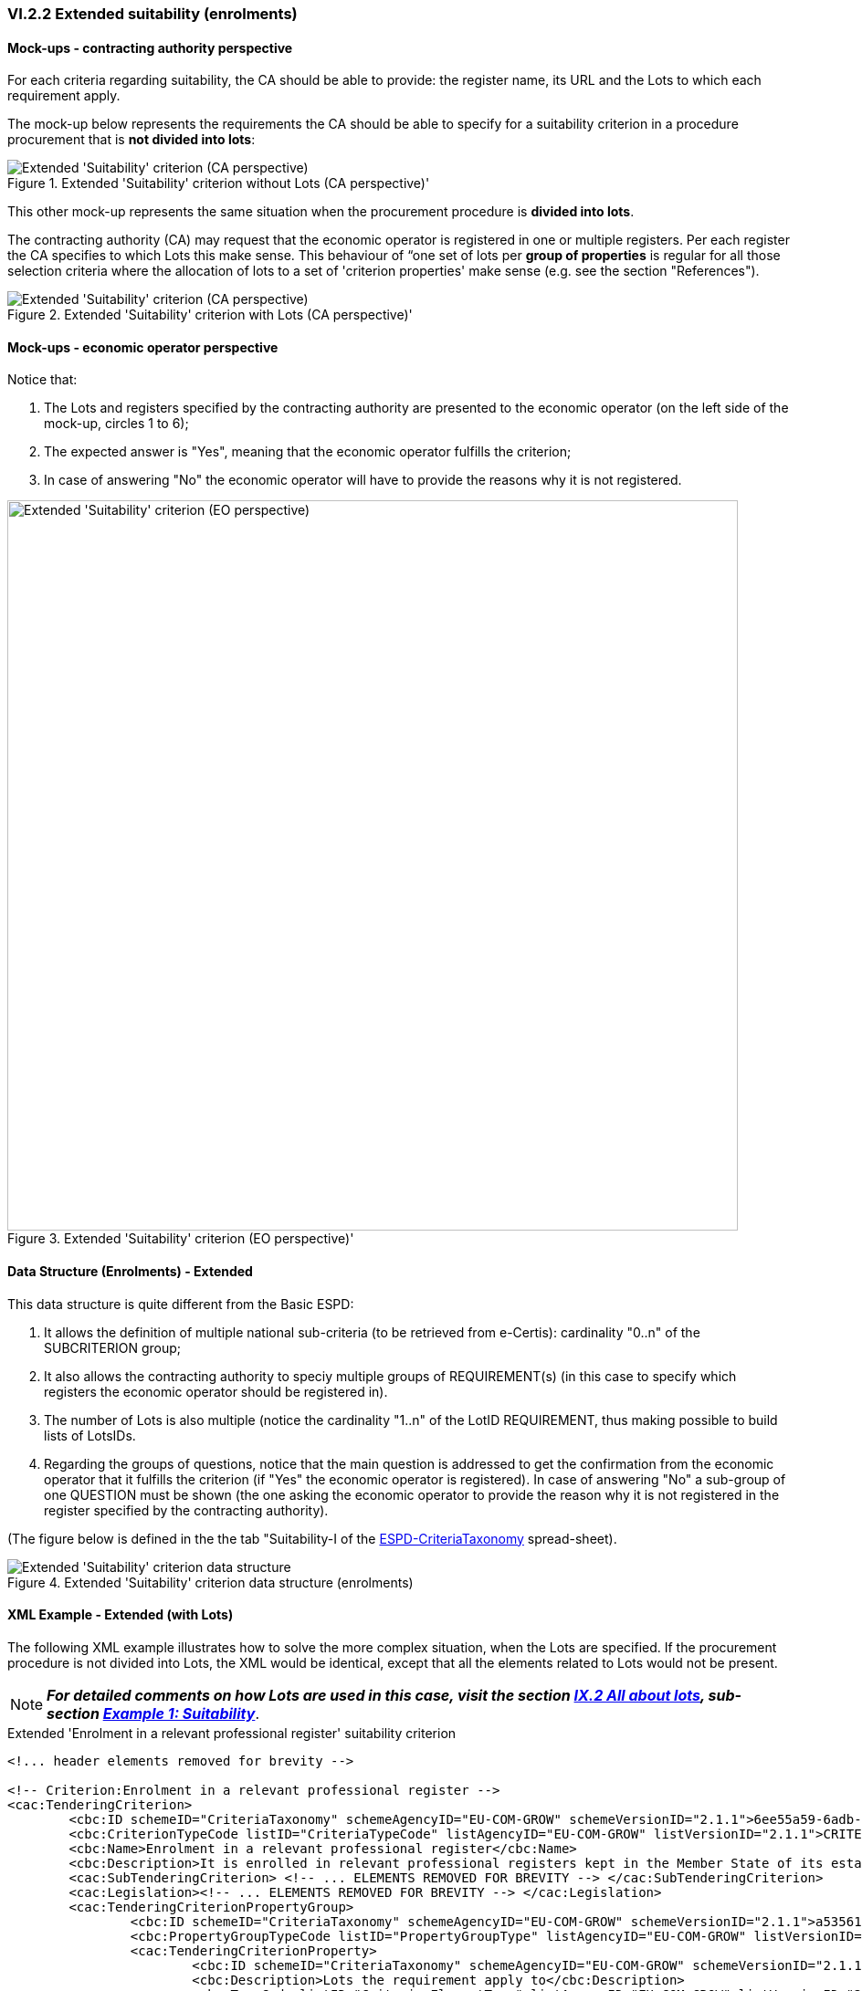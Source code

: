 
=== VI.2.2 Extended suitability (enrolments)

==== Mock-ups - contracting authority perspective

For each criteria regarding suitability, the CA should be able to provide: the register name, its URL and the Lots to which each requirement apply.

The mock-up below represents the requirements the CA should be able to specify for a suitability criterion in a procedure procurement that is *not divided into lots*:

.Extended 'Suitability' criterion without Lots (CA perspective)' 
image::Extended_Suitability_NOLOTS_CA_mockup.png[Extended 'Suitability' criterion (CA perspective), alt="Extended 'Suitability' criterion (CA perspective)", align="center"]

This other mock-up represents the same situation when the procurement procedure is *divided into lots*. 

The contracting authority (CA) may request that the economic operator is registered in one or multiple registers. Per each register the CA specifies to which Lots this make sense. This behaviour of “one set of lots per *group of properties* is regular for all those selection criteria where the allocation of lots to a set of 'criterion properties' make sense (e.g. see the section "References").

.Extended 'Suitability' criterion with Lots (CA perspective)' 
image::Extended_Suitability_LOTS_CA_mockup.png[Extended 'Suitability' criterion (CA perspective), alt="Extended 'Suitability' criterion (CA perspective)", align="center"]

==== Mock-ups - economic operator perspective

Notice that:

. The Lots and registers specified by the contracting authority are presented to the economic operator (on the left side of the mock-up, circles 1 to 6);	

. The expected answer is "Yes", meaning that the economic operator fulfills the criterion;

. In case of answering "No" the economic operator will have to provide the reasons why it is not registered.

.Extended 'Suitability' criterion (EO perspective)' 
image::Extended_Suitability_LOTS_EO_mockup.png[Extended 'Suitability' criterion (EO perspective), alt="Extended 'Suitability' criterion (EO perspective)", width="800" align="center"]

==== Data Structure (Enrolments) - Extended

This data structure is quite different from the Basic ESPD:

. It allows the definition of multiple national sub-criteria (to be retrieved from e-Certis): cardinality "0..n" of the SUBCRITERION group;

. It also allows the contracting authority to speciy multiple groups of REQUIREMENT(s) (in this case to specify which registers the economic operator should be registered in).

. The number of Lots is also multiple (notice the cardinality "1..n" of the LotID REQUIREMENT, thus making possible to build lists of LotsIDs.

. Regarding the groups of questions, notice that the main question is addressed to get the confirmation from the economic operator that it fulfills the criterion (if "Yes" the economic operator is registered). In case of answering "No" a sub-group of one QUESTION must be shown (the one asking the economic operator to provide the reason why it is not registered in the register specified by the contracting authority).

(The figure below is defined in the the tab "Suitability-I of the
link:https://github.com/ESPD/ESPD-EDM/blob/2.1.1/docs/src/main/asciidoc/dist/cl/xlsx/ESPD-CriteriaTaxonomy-EXTENDED-V2.1.1.xlsx[ESPD-CriteriaTaxonomy] spread-sheet).

.Extended 'Suitability' criterion data structure  (enrolments)
image::Extended_Suitability_Enrolments_Data_Structure.png[Extended 'Suitability' criterion data structure, alt="Extended 'Suitability' criterion data structure",align="center"]

==== XML Example - Extended (with Lots)

The following XML example illustrates how to solve the more complex situation, when the Lots are specified. If the procurement procedure is not divided into Lots, the XML would be identical, except that all the elements related to Lots would not be present.

[NOTE]
====
*_For detailed comments on how Lots are used in this case, visit the section
link:#ix-2-all-about-lots[IX.2 All about lots], sub-section link:#example-1-suitability[Example 1: Suitability]_*.
====

.Extended 'Enrolment in a relevant professional register' suitability criterion
[source,xml]
----
<!... header elements removed for brevity -->

<!-- Criterion:Enrolment in a relevant professional register -->
<cac:TenderingCriterion>
	<cbc:ID schemeID="CriteriaTaxonomy" schemeAgencyID="EU-COM-GROW" schemeVersionID="2.1.1">6ee55a59-6adb-4c3a-b89f-e62a7ad7be7f</cbc:ID>
	<cbc:CriterionTypeCode listID="CriteriaTypeCode" listAgencyID="EU-COM-GROW" listVersionID="2.1.1">CRITERION.SELECTION.SUITABILITY.PROFESSIONAL_REGISTER_ENROLMENT</cbc:CriterionTypeCode>
	<cbc:Name>Enrolment in a relevant professional register</cbc:Name>
	<cbc:Description>It is enrolled in relevant professional registers kept in the Member State of its establishment as described in Annex XI of Directive 2014/24/EU; economic operators from certain Member States may have to comply with other requirements set out in that Annex.</cbc:Description>
	<cac:SubTenderingCriterion> <!-- ... ELEMENTS REMOVED FOR BREVITY --> </cac:SubTenderingCriterion>
	<cac:Legislation><!-- ... ELEMENTS REMOVED FOR BREVITY --> </cac:Legislation>
	<cac:TenderingCriterionPropertyGroup>
		<cbc:ID schemeID="CriteriaTaxonomy" schemeAgencyID="EU-COM-GROW" schemeVersionID="2.1.1">a53561d5-6614-4dbe-987e-b96f35387f46</cbc:ID>
		<cbc:PropertyGroupTypeCode listID="PropertyGroupType" listAgencyID="EU-COM-GROW" listVersionID="2.1.1">ON*</cbc:PropertyGroupTypeCode>
		<cac:TenderingCriterionProperty>
			<cbc:ID schemeID="CriteriaTaxonomy" schemeAgencyID="EU-COM-GROW" schemeVersionID="2.1.1">f99ee126-23b8-4d83-8a62-6df4056a77cb</cbc:ID>
			<cbc:Description>Lots the requirement apply to</cbc:Description>
			<cbc:TypeCode listID="CriterionElementType" listAgencyID="EU-COM-GROW" listVersionID="2.1.1">CAPTION</cbc:TypeCode>
			<cbc:ValueDataTypeCode listID="ResponseDataType" listAgencyID="EU-COM-GROW" listVersionID="2.1.1">NONE</cbc:ValueDataTypeCode>
		</cac:TenderingCriterionProperty>
		<cac:TenderingCriterionProperty>
			<cbc:ID schemeID="CriteriaTaxonomy" schemeAgencyID="EU-COM-GROW" schemeVersionID="2.1.1">aca46197-141d-4c96-8d97-6ed08d653e22</cbc:ID>
			<cbc:Description>LotIDs</cbc:Description>
			<cbc:TypeCode listID="CriterionElementType" listAgencyID="EU-COM-GROW" listVersionID="2.1.1">REQUIREMENT</cbc:TypeCode>
			<cbc:ValueDataTypeCode listID="ResponseDataType" listAgencyID="EU-COM-GROW" listVersionID="2.1.1">IDENTIFIER</cbc:ValueDataTypeCode>
			<!-- No answer is expected here from the economic operator, as this is a REQUIREMENT issued by the contracting authority. Hence the element 'cbc:ValueDataTypeCode' contains the type of value of the requirement issued by the contracting authority -->
			<cbc:ExpectedID>[List of Lots]</cbc:ExpectedID>
		</cac:TenderingCriterionProperty>
		<cac:SubsidiaryTenderingCriterionPropertyGroup>
			<cbc:ID schemeID="CriteriaTaxonomy" schemeAgencyID="EU-COM-GROW" schemeVersionID="2.1.1">3aacb82e-afba-440c-b64e-1834007965a2</cbc:ID>
			<cbc:PropertyGroupTypeCode listID="PropertyGroupType" listAgencyID="EU-COM-GROW" listVersionID="2.1.1">ON*</cbc:PropertyGroupTypeCode>
			<cac:TenderingCriterionProperty>
				<cbc:ID schemeID="CriteriaTaxonomy" schemeAgencyID="EU-COM-GROW" schemeVersionID="2.1.1">0a72759b-cdff-4132-803f-d5d8955a5059</cbc:ID>
				<cbc:Description>Register name</cbc:Description>
				<cbc:TypeCode listID="CriterionElementType" listAgencyID="EU-COM-GROW" listVersionID="2.1.1">REQUIREMENT</cbc:TypeCode>
				<cbc:ValueDataTypeCode listID="ResponseDataType" listAgencyID="EU-COM-GROW" listVersionID="2.1.1">DESCRIPTION</cbc:ValueDataTypeCode>
				<!-- No answer is expected here from the economic operator, as this is a REQUIREMENT issued by the contracting authority. Hence the element 'cbc:ValueDataTypeCode' contains the type of value of the requirement issued by the contracting authority -->
				<cbc:ExpectedDescription>[Register Name]</cbc:ExpectedDescription>
			</cac:TenderingCriterionProperty>
			<cac:TenderingCriterionProperty>
				<cbc:ID schemeID="CriteriaTaxonomy" schemeAgencyID="EU-COM-GROW" schemeVersionID="2.1.1">b420be09-d85b-45df-ab09-a43eef0b5635</cbc:ID>
				<cbc:Description>URL</cbc:Description>
				<cbc:TypeCode listID="CriterionElementType" listAgencyID="EU-COM-GROW" listVersionID="2.1.1">REQUIREMENT</cbc:TypeCode>
				<cbc:ValueDataTypeCode listID="ResponseDataType" listAgencyID="EU-COM-GROW" listVersionID="2.1.1">URL</cbc:ValueDataTypeCode>
				<!-- No answer is expected here from the economic operator, as this is a REQUIREMENT issued by the contracting authority. Hence the element 'cbc:ValueDataTypeCode' contains the type of value of the requirement issued by the contracting authority -->
			</cac:TenderingCriterionProperty>
		</cac:SubsidiaryTenderingCriterionPropertyGroup>
		<cac:SubsidiaryTenderingCriterionPropertyGroup>
			<cbc:ID schemeID="CriteriaTaxonomy" schemeAgencyID="EU-COM-GROW" schemeVersionID="2.1.1">6cce6b8e-c53d-4598-8150-ac49aba3b9c7</cbc:ID>
			<cbc:PropertyGroupTypeCode listID="PropertyGroupType" listAgencyID="EU-COM-GROW" listVersionID="2.1.1">ON*</cbc:PropertyGroupTypeCode>
			<cac:TenderingCriterionProperty>
				<cbc:ID schemeID="CriteriaTaxonomy" schemeAgencyID="EU-COM-GROW" schemeVersionID="2.1.1">d35eff44-9405-44f3-82c9-ca30bd98e589</cbc:ID>
				<cbc:Description>Your Answer</cbc:Description>
				<cbc:TypeCode listID="CriterionElementType" listAgencyID="EU-COM-GROW" listVersionID="2.1.1">QUESTION</cbc:TypeCode>
				<cbc:ValueDataTypeCode listID="ResponseDataType" listAgencyID="EU-COM-GROW" listVersionID="2.1.1">INDICATOR</cbc:ValueDataTypeCode>
			</cac:TenderingCriterionProperty>
			<cac:SubsidiaryTenderingCriterionPropertyGroup>
				<cbc:ID schemeID="CriteriaTaxonomy" schemeAgencyID="EU-COM-GROW" schemeVersionID="2.1.1">70d5bbcf-0581-4d0f-b5c7-8b604a791972</cbc:ID>
				<cbc:PropertyGroupTypeCode listID="PropertyGroupType" listAgencyID="EU-COM-GROW" listVersionID="2.1.1">ONTRUE</cbc:PropertyGroupTypeCode>
				<cac:TenderingCriterionProperty>
					<cbc:ID schemeID="CriteriaTaxonomy" schemeAgencyID="EU-COM-GROW" schemeVersionID="2.1.1">8fa5ec56-385c-44ec-ba97-ff25e95a3287</cbc:ID>
					<cbc:Description>Registration number</cbc:Description>
					<cbc:TypeCode listID="CriterionElementType" listAgencyID="EU-COM-GROW" listVersionID="2.1.1">QUESTION</cbc:TypeCode>
					<cbc:ValueDataTypeCode listID="ResponseDataType" listAgencyID="EU-COM-GROW" listVersionID="2.1.1">DESCRIPTION</cbc:ValueDataTypeCode>
				</cac:TenderingCriterionProperty>
			</cac:SubsidiaryTenderingCriterionPropertyGroup>
			<cac:SubsidiaryTenderingCriterionPropertyGroup>
				<cbc:ID schemeID="CriteriaTaxonomy" schemeAgencyID="EU-COM-GROW" schemeVersionID="2.1.1">3a4a5421-81cc-468e-b69f-b86bf8c7932d</cbc:ID>
				<cbc:PropertyGroupTypeCode listID="PropertyGroupType" listAgencyID="EU-COM-GROW" listVersionID="2.1.1">ONFALSE</cbc:PropertyGroupTypeCode>
				<cac:TenderingCriterionProperty>
					<cbc:ID schemeID="CriteriaTaxonomy" schemeAgencyID="EU-COM-GROW" schemeVersionID="2.1.1">093d3723-461b-4782-a1a0-6cc5203b1ce3</cbc:ID>
					<cbc:Description>Reasons why your are not registered</cbc:Description>
					<cbc:TypeCode listID="CriterionElementType" listAgencyID="EU-COM-GROW" listVersionID="2.1.1">QUESTION</cbc:TypeCode>
					<cbc:ValueDataTypeCode listID="ResponseDataType" listAgencyID="EU-COM-GROW" listVersionID="2.1.1">DESCRIPTION</cbc:ValueDataTypeCode>
				</cac:TenderingCriterionProperty>
			</cac:SubsidiaryTenderingCriterionPropertyGroup>
			<cac:SubsidiaryTenderingCriterionPropertyGroup>
				<cbc:ID schemeID="CriteriaTaxonomy" schemeAgencyID="EU-COM-GROW" schemeVersionID="2.1.1">7458d42a-e581-4640-9283-34ceb3ad4345</cbc:ID>
				<cbc:PropertyGroupTypeCode listID="PropertyGroupType" listAgencyID="EU-COM-GROW" listVersionID="2.1.1">ON*</cbc:PropertyGroupTypeCode>
				<cac:TenderingCriterionProperty>
					<cbc:ID schemeID="CriteriaTaxonomy" schemeAgencyID="EU-COM-GROW" schemeVersionID="2.1.1">53029e73-1cfe-45dd-ae91-36e2f9c4e610</cbc:ID>
					<cbc:Description>Is this information available electronically?</cbc:Description>
					<cbc:TypeCode listID="CriterionElementType" listAgencyID="EU-COM-GROW" listVersionID="2.1.1">QUESTION</cbc:TypeCode>
					<cbc:ValueDataTypeCode listID="ResponseDataType" listAgencyID="EU-COM-GROW" listVersionID="2.1.1">INDICATOR</cbc:ValueDataTypeCode>
				</cac:TenderingCriterionProperty>
				<cac:SubsidiaryTenderingCriterionPropertyGroup>
					<cbc:ID schemeID="CriteriaTaxonomy" schemeAgencyID="EU-COM-GROW" schemeVersionID="2.1.1">41dd2e9b-1bfd-44c7-93ee-56bd74a4334b</cbc:ID>
					<cbc:PropertyGroupTypeCode listID="PropertyGroupType" listAgencyID="EU-COM-GROW" listVersionID="2.1.1">ONTRUE</cbc:PropertyGroupTypeCode>
					<cac:TenderingCriterionProperty>
						<cbc:ID schemeID="CriteriaTaxonomy" schemeAgencyID="EU-COM-GROW" schemeVersionID="2.1.1">012c8f70-2ba4-4273-aeec-5f8e404b75f2</cbc:ID>
						<cbc:Description>Evidence supplied</cbc:Description>
						<cbc:TypeCode listID="CriterionElementType" listAgencyID="EU-COM-GROW" listVersionID="2.1.1">QUESTION</cbc:TypeCode>
						<cbc:ValueDataTypeCode listID="ResponseDataType" listAgencyID="EU-COM-GROW" listVersionID="2.1.1">EVIDENCE_IDENTIFIER</cbc:ValueDataTypeCode>
					</cac:TenderingCriterionProperty>
				</cac:SubsidiaryTenderingCriterionPropertyGroup>
			</cac:SubsidiaryTenderingCriterionPropertyGroup>
		</cac:SubsidiaryTenderingCriterionPropertyGroup>
	</cac:TenderingCriterionPropertyGroup>
</cac:TenderingCriterion>
<!... rest of elements removed for brevity -->
----



